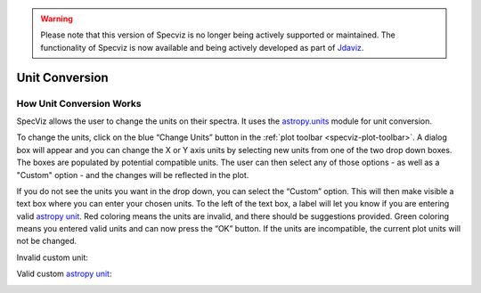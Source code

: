 .. _specviz-unit-conversion:

.. warning:: 

      Please note that this version of Specviz is no longer being actively supported
      or maintained. The functionality of Specviz is now available and being actively
      developed as part of `Jdaviz <https://github.com/spacetelescope/jdaviz>`_.

Unit Conversion
===============

How Unit Conversion Works
-------------------------

SpecViz allows the user to change the units on their spectra.
It uses the `astropy.units <http://docs.astropy.org/en/stable/units/>`_
module for unit conversion.

To change the units, click on the blue “Change Units” button in the :ref:`plot toolbar <specviz-plot-toolbar>`.
A dialog box will appear and you can change the X or Y axis units by selecting new units
from one of the two drop down boxes. The boxes are populated by potential compatible units.
The user can then select any of those options - as well as a "Custom" option - and the changes
will be reflected in the plot.

.. image:: _static/specviz_uc_custom1.png

If you do not see the units you want in the drop down, you can select the “Custom” option.
This will then make visible a text box where you can enter your chosen units. To the left
of the text box, a label will let you know if you are entering valid
`astropy unit <http://docs.astropy.org/en/stable/units/index.html#>`_. Red coloring means
the units are invalid, and there should be suggestions provided. Green coloring means you
entered valid units and can now press the “OK” button. If the units are incompatible,
the current plot units will not be changed.

Invalid custom unit:

.. image:: _static/specviz_uc_custom2.png

Valid custom `astropy unit <http://docs.astropy.org/en/stable/units/index.html#>`_:

.. image:: _static/specviz_uc_custom3.png
